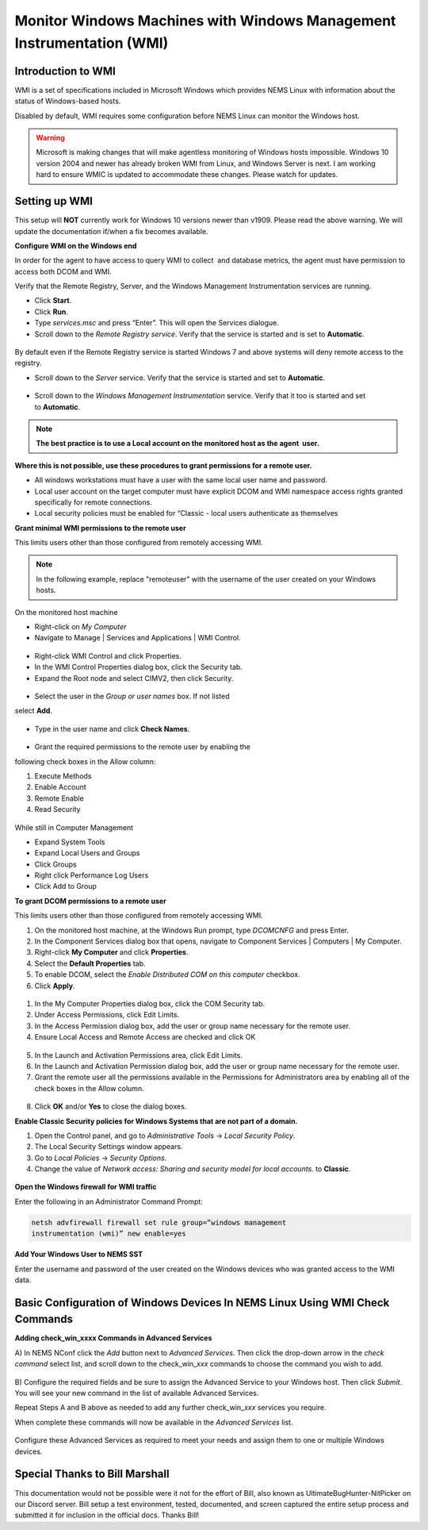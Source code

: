 Monitor Windows Machines with Windows Management Instrumentation (WMI)
======================================================================

Introduction to WMI
-------------------

WMI is a set of specifications included in Microsoft Windows which
provides NEMS Linux with information about the status of Windows-based
hosts.

Disabled by default, WMI requires some configuration before NEMS Linux
can monitor the Windows host.

.. Warning:: Microsoft is making changes that will make agentless monitoring of Windows hosts impossible. Windows 10 version 2004 and newer has already broken WMI from Linux, and Windows Server is next. I am working hard to ensure WMIC is updated to accommodate these changes. Please watch for updates.

Setting up WMI
--------------

This setup will **NOT** currently work for Windows 10 versions newer than v1909. Please read the above warning. We will update the documentation if/when a fix becomes available.

**Configure WMI on the Windows end**

In order for the agent to have access to query WMI to collect  and
database metrics, the agent must have permission to access both DCOM and
WMI.

Verify that the Remote Registry, Server, and the Windows Management
Instrumentation services are running.

-  Click **Start**.
-  Click **Run**.
-  Type *services.msc* and press “Enter”. This will open the Services
   dialogue.
-  Scroll down to the *Remote Registry service*. Verify that the service
   is started and is set to **Automatic**.

.. figure:: ../../../img/wmi_windows_01.png
  :width: 600
  :align: center
  :alt: Remote Registry


By default even if the Remote Registry service is started Windows 7 and
above systems will deny remote access to the registry.

-  Scroll down to the *Server* service. Verify that the service is
   started and set to **Automatic**.

.. figure:: ../../../img/wmi_windows_02.png
  :width: 500
  :align: center
  :alt: Server

-  Scroll down to the *Windows Management Instrumentation* service.
   Verify that it too is started and set to **Automatic**.

.. figure:: ../../../img/wmi_windows_03.png
  :width: 500
  :align: center
  :alt: Windows Management Instrumentation

.. note:: **The best practice is to use a Local account on the monitored host as the agent  user.**

**Where this is not possible, use these procedures to grant permissions
for a remote user.**

-  All windows workstations must have a user with the same local user
   name and password.
-  Local user account on the target computer must have explicit DCOM and
   WMI namespace access rights granted specifically for remote
   connections.
-  Local security policies must be enabled for “Classic - local users
   authenticate as themselves

**Grant minimal WMI permissions to the remote user**

This limits users other than those configured from remotely accessing
WMI.

.. note:: In the following example, replace "remoteuser" with the username of the user created on your Windows hosts.

On the monitored host machine
 
-  Right-click on *My Computer*
-  Navigate to Manage \| Services and Applications \| WMI Control.

.. figure:: ../../../img/wmi_windows_04.png
  :width: 300
  :align: center
  :alt: WMI Control

-  Right-click WMI Control and click Properties.
-  In the WMI Control Properties dialog box, click the Security tab.
-  Expand the Root node and select CIMV2, then click Security.

.. figure:: ../../../img/wmi_windows_05.png
  :width: 400
  :align: center
  :alt: CIMV2

-  Select the user in the *Group or user names* box. If not listed
select **Add**.

.. figure:: ../../../img/wmi_windows_06.png
  :width: 400
  :align: center
  :alt: Add User to CIMV2

-  Type in the user name and click **Check Names**.

.. figure:: ../../../img/wmi_windows_07.png
  :width: 400
  :align: center
  :alt: Check Names

-  Grant the required permissions to the remote user by enabling the
following check boxes in the Allow column:

1. Execute Methods
2. Enable Account
3. Remote Enable
4. Read Security

.. figure:: ../../../img/wmi_windows_08.png
  :width: 400
  :align: center
  :alt: Execute Methods and Enable Account

.. figure:: ../../../img/wmi_windows_09.png
  :width: 400
  :align: center
  :alt: Remote Enable and Read Security

While still in Computer Management

-  Expand System Tools
-  Expand Local Users and Groups
-  Click Groups
-  Right click Performance Log Users
-  Click Add to Group


**To grant DCOM permissions to a remote user**

This limits users other than those configured from remotely accessing
WMI.

1. On the monitored host machine, at the Windows Run prompt,
   type *DCOMCNFG* and press Enter.
2. In the Component Services dialog box that opens, navigate to
   Component Services \| Computers \| My Computer.
3. Right-click **My Computer** and click **Properties**.
4. Select the **Default Properties** tab.
5. To enable DCOM, select the *Enable Distributed COM on this
   computer* checkbox.
6. Click **Apply**.

.. figure:: ../../../img/wmi_windows_10.png
  :width: 400
  :align: center
  :alt: Enable Distributed COM

1. In the My Computer Properties dialog box, click the COM Security tab.
2. Under Access Permissions, click Edit Limits. 
3. In the Access Permission dialog box, add the user or group name
   necessary for the remote user.
4. Ensure Local Access and Remote Access are checked and click OK

.. figure:: ../../../img/wmi_windows_11.png
  :width: 500
  :align: center
  :alt: COM Security

5. In the Launch and Activation Permissions area, click Edit Limits.
6. In the Launch and Activation Permission dialog box, add the user or group name
   necessary for the remote user.
7. Grant the remote user all the permissions available in the Permissions
   for Administrators area by enabling all of the check boxes in the Allow
   column.

.. figure:: ../../../img/wmi_windows_12.png
  :width: 500
  :align: center
  :alt: Permissions

8. Click **OK** and/or **Yes** to close the dialog boxes.

**Enable Classic Security policies for Windows Systems that are not part
of a domain.**

1. Open the Control panel, and go to *Administrative Tools* → *Local
   Security Policy*.
2. The Local Security Settings window appears.
3. Go to *Local Policies* → *Security Options*.
4. Change the value of *Network access: Sharing and security model for
   local accounts.* to **Classic**.

.. figure:: ../../../img/wmi_windows_13.png
  :width: 600
  :align: center
  :alt: Security Options

**Open the Windows firewall for WMI traffic**

Enter the following in an Administrator Command Prompt:

.. code-block:: console

   netsh advfirewall firewall set rule group=”windows management
   instrumentation (wmi)” new enable=yes

**Add Your Windows User to NEMS SST**

Enter the username and password of the user created on the Windows
devices who was granted access to the WMI data.

.. figure:: ../../../img/nems_sst_windows_domain_credentials.png
  :width: 500
  :align: center
  :alt: SST Domain Credentials

Basic Configuration of Windows Devices In NEMS Linux Using WMI Check Commands
-----------------------------------------------------------------------------

**Adding check_win_xxxx Commands in Advanced Services**

A) In NEMS NConf click the *Add* button next to *Advanced Services*.
Then click the drop-down arrow in the *check command* select list, and
scroll down to the check_win\_\ *xxx* commands to choose the command you
wish to add.

.. figure:: ../../../img/nconf_add_advanced_service.png
  :width: 500
  :align: center
  :alt: Add advanced service

B) Configure the required fields and be sure to assign the Advanced
Service to your Windows host. Then click *Submit*. You will see your new
command in the list of available Advanced Services.

Repeat Steps A and B above as needed to add any further
check_win\_\ *xxx* services you require.

When complete these commands will now be available in the *Advanced
Services* list.

.. figure:: ../../../img/nconf_advanced_services_check_wmi.png
  :width: 500
  :align: center
  :alt: Advanced services list

Configure these Advanced Services as required to meet your needs and
assign them to one or multiple Windows devices.

Special Thanks to Bill Marshall
-------------------------------

This documentation would not be possible were it not for the effort of
Bill, also known as UltimateBugHunter-NitPicker on our Discord server.
Bill setup a test environment, tested, documented, and screen captured
the entire setup process and submitted it for inclusion in the official
docs. Thanks Bill!
